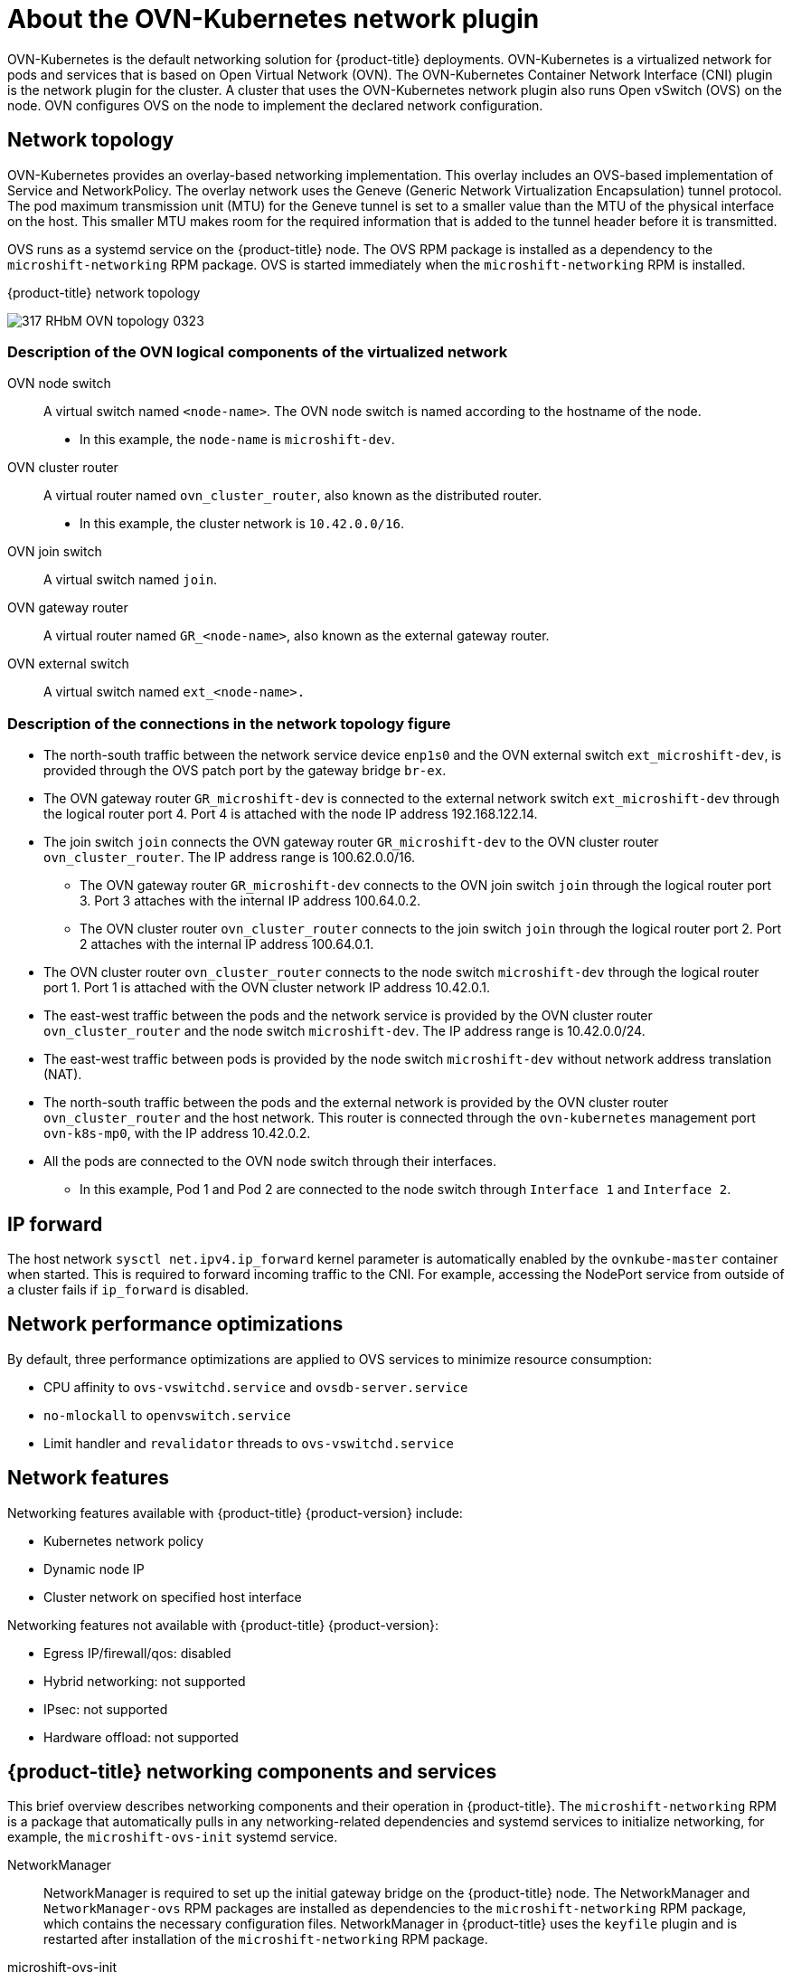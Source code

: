 // Module included in the following assemblies:
//
// * microshift_networking/microshift-understanding networking.adoc

:_content-type: CONCEPT
[id="microshift-cni_{context}"]
= About the OVN-Kubernetes network plugin

OVN-Kubernetes is the default networking solution for {product-title} deployments. OVN-Kubernetes is a virtualized network for pods and services that is based on Open Virtual Network (OVN). The OVN-Kubernetes Container Network Interface (CNI) plugin is the network plugin for the cluster. A cluster that uses the OVN-Kubernetes network plugin also runs Open vSwitch (OVS) on the node. OVN configures OVS on the node to implement the declared network configuration.

[id="microshift-network-topology_{context}"]
== Network topology
OVN-Kubernetes provides an overlay-based networking implementation. This overlay includes an OVS-based implementation of Service and NetworkPolicy. The overlay network uses the Geneve (Generic Network Virtualization Encapsulation) tunnel protocol. The pod maximum transmission unit (MTU) for the Geneve tunnel is set to a smaller value than the MTU of the physical interface on the host. This smaller MTU makes room for the required information that is added to the tunnel header before it is transmitted.

OVS runs as a systemd service on the {product-title} node. The OVS RPM package is installed as a dependency to the `microshift-networking` RPM package. OVS is started immediately when the `microshift-networking` RPM is installed.

.{product-title} network topology
image:317_RHbM_OVN_topology_0323.png[title="{product-title} uses an overlay-based networking implementation, details follow."]

[id="microshift-description-ovn-logical-components_{context}"]
=== Description of the OVN logical components of the virtualized network
OVN node switch::
A virtual switch named `<node-name>`. The OVN node switch is named according to the hostname of the node.
** In this example, the `node-name` is `microshift-dev`.

OVN cluster router::
A virtual router named `ovn_cluster_router`, also known as the distributed router.
** In this example, the cluster network is `10.42.0.0/16`.

OVN join switch::
A virtual switch named `join`.

OVN gateway router::
A virtual router named `GR_<node-name>`, also known as the external gateway router.

OVN external switch::
A virtual switch named `ext_<node-name>.`

[id="microshift-description-connections-network-topology_{context}"]
=== Description of the connections in the network topology figure
* The north-south traffic between the network service device `enp1s0` and the OVN external switch `ext_microshift-dev`, is provided through the OVS patch port by the gateway bridge `br-ex`.
* The OVN gateway router `GR_microshift-dev` is connected to the external network switch `ext_microshift-dev` through the logical router port 4. Port 4 is attached with the node IP address 192.168.122.14.
* The join switch `join` connects the OVN gateway router `GR_microshift-dev` to the OVN cluster router `ovn_cluster_router`. The IP address range is 100.62.0.0/16.
** The OVN gateway router `GR_microshift-dev` connects to the OVN join switch `join` through the logical router port 3. Port 3 attaches with the internal IP address 100.64.0.2.
** The OVN cluster router `ovn_cluster_router` connects to the join switch `join` through the logical router port 2. Port 2 attaches with the internal IP address 100.64.0.1.
* The OVN cluster router `ovn_cluster_router` connects to the node switch `microshift-dev` through the logical router port 1. Port 1 is attached with the OVN cluster network IP address 10.42.0.1.
* The east-west traffic between the pods and the network service is provided by the OVN cluster router `ovn_cluster_router` and the node switch `microshift-dev`. The IP address range is 10.42.0.0/24.
* The east-west traffic between pods is provided by the node switch `microshift-dev` without network address translation (NAT).
* The north-south traffic between the pods and the external network is provided by the OVN cluster router `ovn_cluster_router` and the host network. This router is connected through the `ovn-kubernetes` management port `ovn-k8s-mp0`, with the IP address 10.42.0.2.
* All the pods are connected to the OVN node switch through their interfaces.
** In this example, Pod 1 and Pod 2 are connected to the node switch through `Interface 1` and `Interface 2`.

[id="microshift-ip-forward_{context}"]
== IP forward
The host network `sysctl net.ipv4.ip_forward` kernel parameter is automatically enabled by the `ovnkube-master` container when started. This is required to forward incoming traffic to the CNI. For example, accessing the NodePort service from outside of a cluster fails if `ip_forward` is disabled.

[id="microshift-network-performance_{context}"]
== Network performance optimizations
By default, three performance optimizations are applied to OVS services to minimize resource consumption:

* CPU affinity to `ovs-vswitchd.service` and `ovsdb-server.service`
* `no-mlockall` to `openvswitch.service`
* Limit handler and `revalidator` threads to `ovs-vswitchd.service`

[id="microshift-network-features_{context}"]
== Network features
Networking features available with {product-title} {product-version} include:

* Kubernetes network policy
* Dynamic node IP
* Cluster network on specified host interface

Networking features not available with {product-title} {product-version}:

* Egress IP/firewall/qos: disabled
* Hybrid networking: not supported
* IPsec: not supported
* Hardware offload: not supported

//Q: are there immutable network settings we should tell users about?
[id="microshift-network-comps-svcs_{context}"]
== {product-title} networking components and services
This brief overview describes networking components and their operation in {product-title}. The `microshift-networking` RPM is a package that automatically pulls in any networking-related dependencies and systemd services to initialize networking, for example, the `microshift-ovs-init` systemd service.

NetworkManager::
NetworkManager is required to set up the initial gateway bridge on the {product-title} node. The NetworkManager and `NetworkManager-ovs` RPM packages are installed as dependencies to the `microshift-networking` RPM package, which contains the necessary configuration files. NetworkManager in {product-title} uses the `keyfile` plugin and is restarted after installation of the `microshift-networking` RPM package.

microshift-ovs-init::
The `microshift-ovs-init.service` is installed by the `microshift-networking` RPM package as a dependent systemd service to microshift.service. It is responsible for setting up the OVS gateway bridge.

OVN containers::
Two OVN-Kubernetes daemon sets are rendered and applied by {product-title}.

* *ovnkube-master*
Includes the `northd`, `nbdb`, `sbdb` and `ovnkube-master` containers.

* *ovnkube-node*
The ovnkube-node includes the OVN-Controller container.
+
After {product-title} boots, the OVN-Kubernetes daemon sets are deployed in the `openshift-ovn-kubernetes` namespace.

Packaging::
OVN-Kubernetes manifests and startup logic are built into {product-title}. The systemd services and configurations included in `microshift-networking` RPM are:

* `/etc/NetworkManager/conf.d/microshift-nm.conf` for NetworkManager.service
* `/etc/systemd/system/ovs-vswitchd.service.d/microshift-cpuaffinity.conf` for ovs-vswitchd.service
* `/etc/systemd/system/ovsdb-server.service.d/microshift-cpuaffinity.conf`
* `/usr/bin/configure-ovs-microshift.sh` for microshift-ovs-init.service
* `/usr/bin/configure-ovs.sh` for microshift-ovs-init.service
* `/etc/crio/crio.conf.d/microshift-ovn.conf` for CRI-O service

[id="microshift-bridge-mapping_{context}"]
== Bridge mappings
Bridge mappings allow provider network traffic to reach the physical network. Traffic leaves the provider network and arrives at the `br-int` bridge. A patch port between `br-int` and `br-ex` then allows the traffic to traverse to and from the provider network and the edge network. Kubernetes pods are connected to the `br-int` bridge through virtual ethernet pair: one end of the virtual ethernet pair is attached to the pod namespace, and the other end is attached to the `br-int` bridge.

[id="microshift-primary-gateway-interface_{context}"]
=== Primary gateway interface
You can specify the desired host interface name in the `ovn.yaml` config file as `gatewayInterface`. The specified interface is added in OVS bridge br-ex which acts as gateway bridge for the CNI network.
